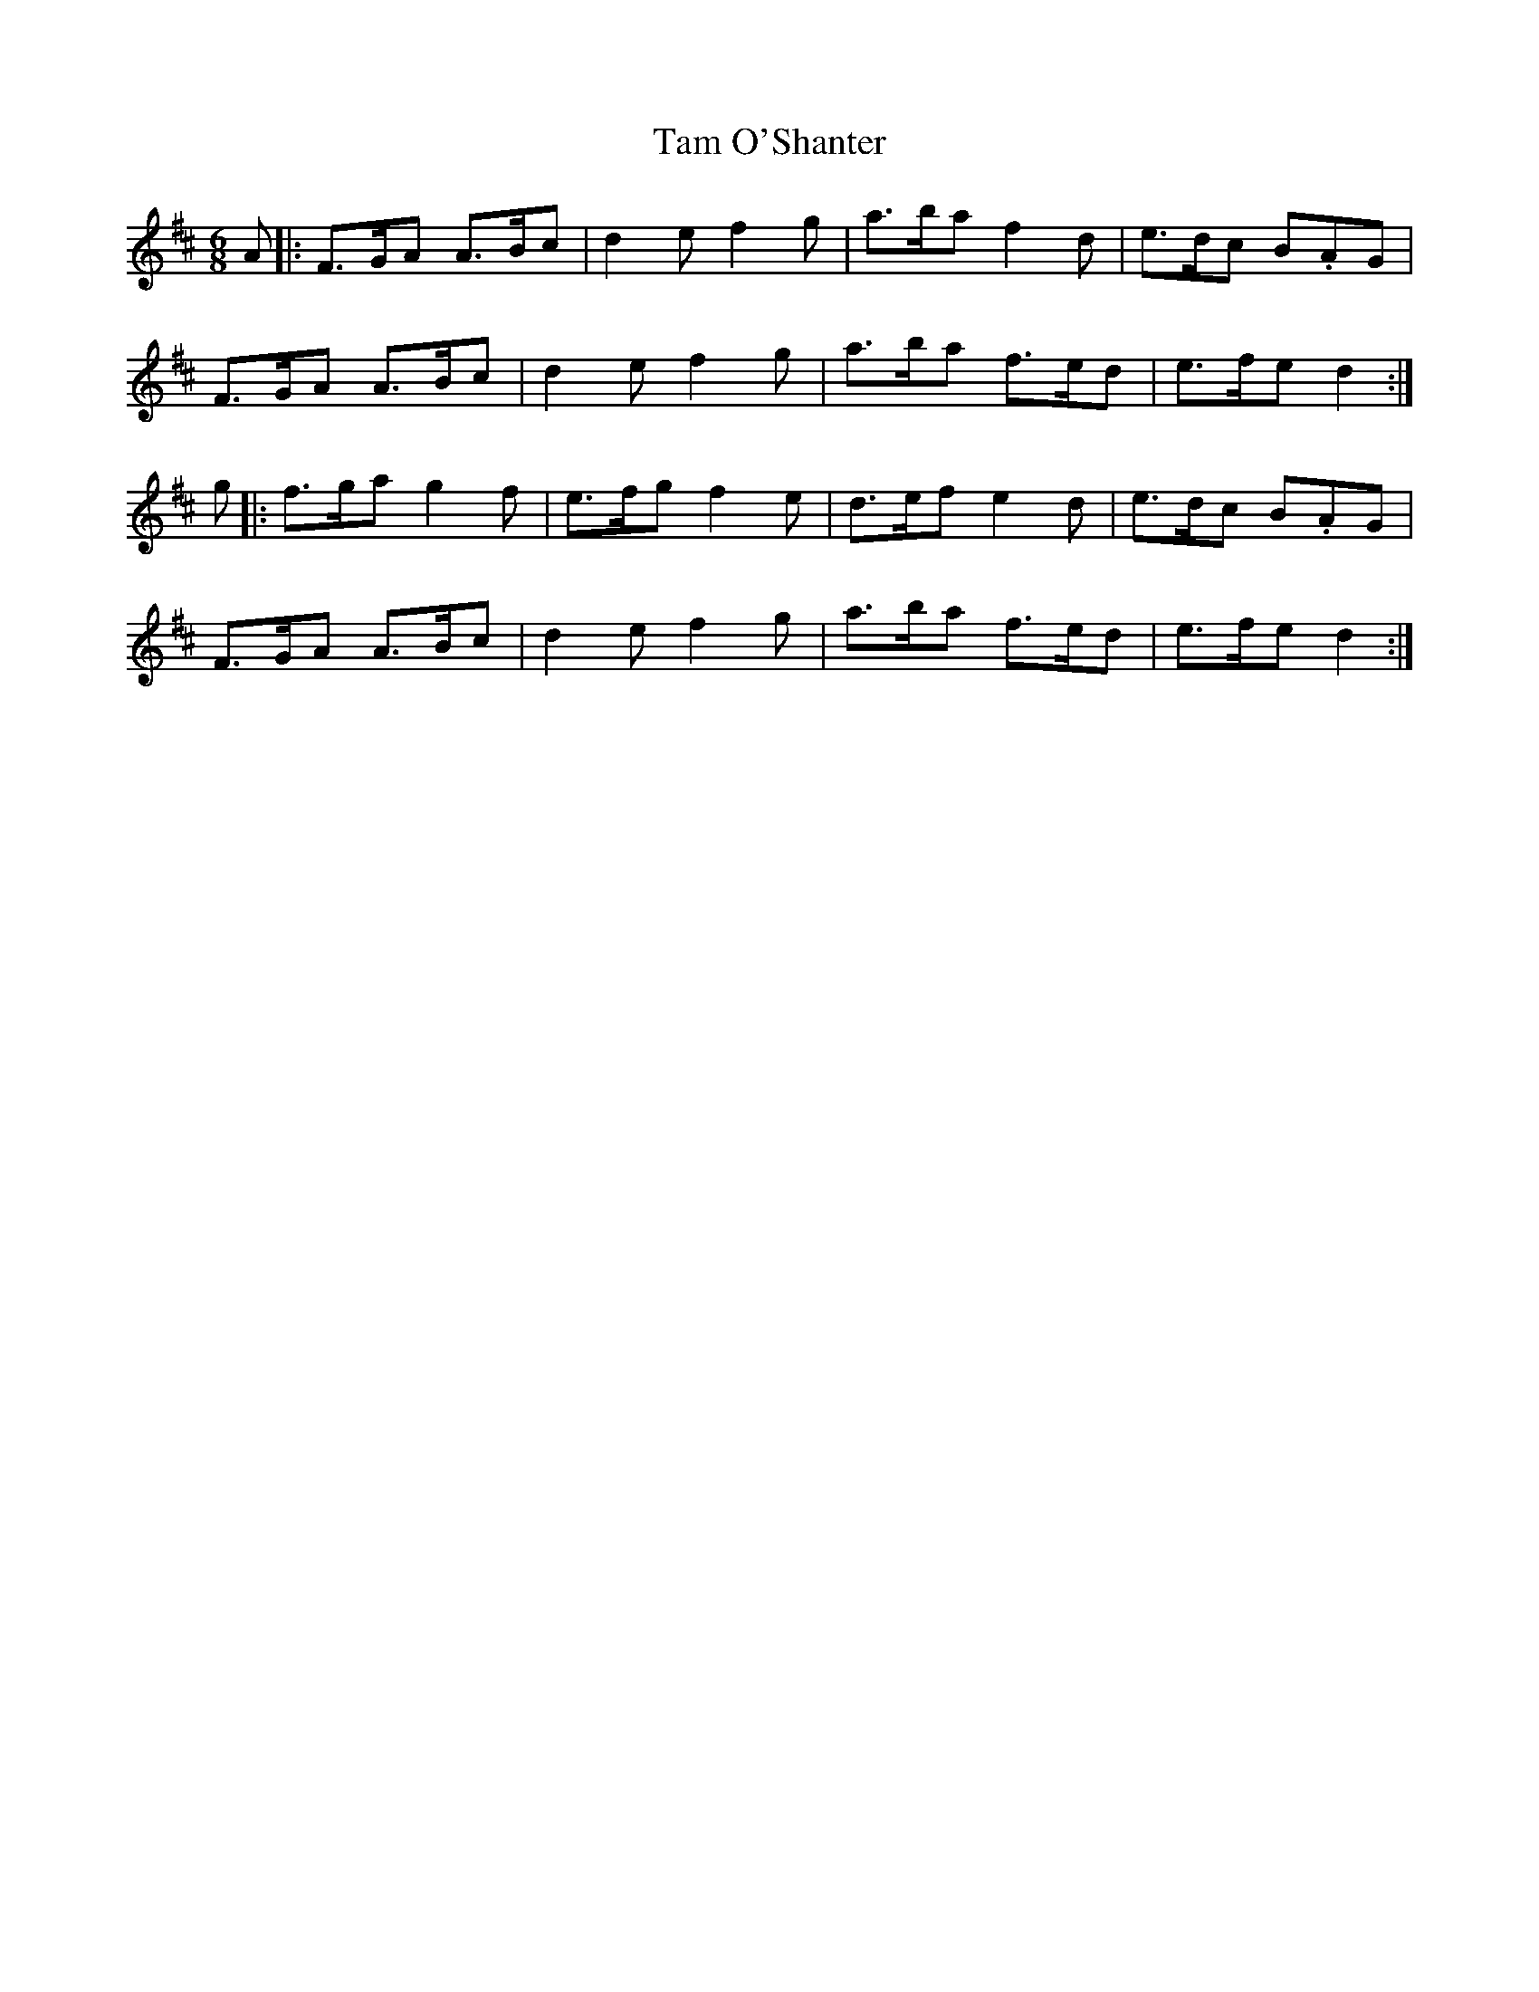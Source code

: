 X: 39348
T: Tam O'Shanter
R: jig
M: 6/8
K: Dmajor
A|:F>GA A>Bc|d2e f2g|a>ba f2d|e>dc B.AG|
F>GA A>Bc|d2e f2g|a>ba f>ed|e>fe d2:|
g|:f>ga g2f|e>fg f2e|d>ef e2d|e>dc B.AG|
F>GA A>Bc|d2e f2g|a>ba f>ed|e>fe d2:|

